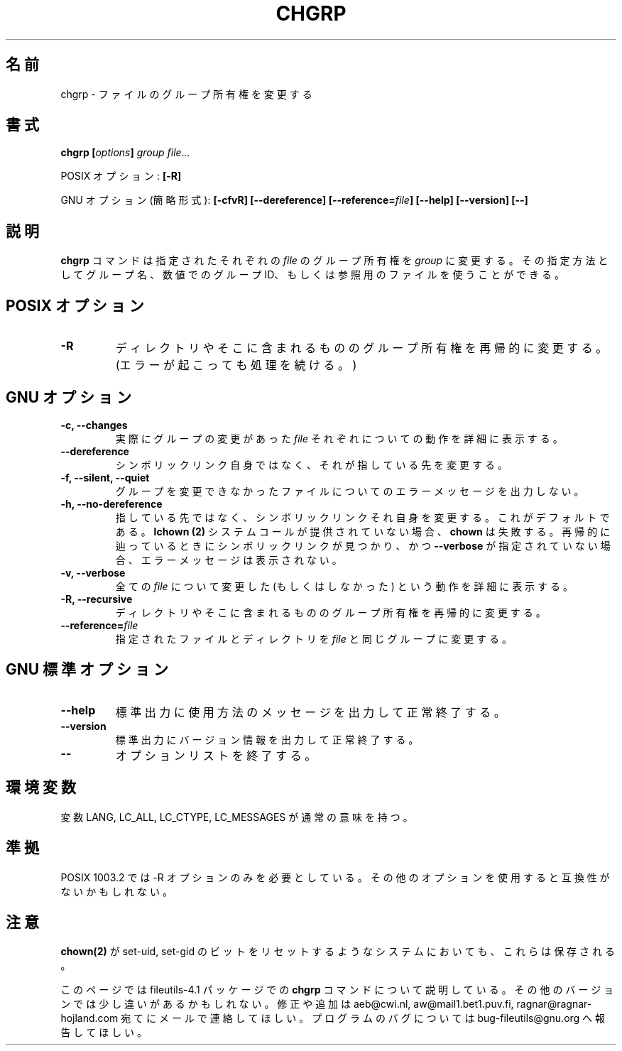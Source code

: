 .\" Copyright Andries Brouwer, A. Wik 1998, Ragnar Hojland Espinosa 1998-2002
.\"
.\" Japanese Version Copyright (c) 1999 Kazuyuki Tanisako
.\"         all rights reserved.
.\" Translated Sun Aug 22 12:42 JST 1999
.\"         by Kazuyuki Tanisako
.\" Updated & Modified Sat Oct 25 18:01:14 JST 2003
.\"         by Yuichi SATO <ysato444@yahoo.co.jp>
.\"
.\" This file may be copied under the conditions described
.\" in the LDP GENERAL PUBLIC LICENSE, Version 1, September 1998
.\" that should have been distributed together with this file.
.\"
.TH CHGRP 1 "18 June 2002" "GNU fileutils 4.1"
.\"O .SH NAME
.SH "名前"
.\"O chgrp \- change group ownership of files
chgrp \- ファイルのグループ所有権を変更する
.\"O .SH SYNOPSIS
.SH "書式"
.BI "chgrp [" options "] " "group file..."
.sp
.\"O POSIX options:
POSIX オプション:
.B [\-R]
.sp
.\"O GNU options (shortest form):
GNU オプション (簡略形式):
.B [\-cfvR] [\-\-dereference] [\-\-reference=\fIfile\fB]
.B "[\-\-help] [\-\-version] [\-\-]"
.\"O .SH DESCRIPTION
.SH "説明"
.\"O .B chgrp
.\"O changes the group ownership of each given
.\"O .I file
.\"O to
.\"O .I group,
.\"O which can be either a group name, a numeric group ID, or an existing
.\"O referenced file.
.B chgrp
コマンドは指定されたそれぞれの
.I file
のグループ所有権を
.I group
に変更する。
その指定方法としてグループ名、数値でのグループ ID、もしくは
参照用のファイルを使うことができる。
.\"O .SH "POSIX OPTIONS"
.SH "POSIX オプション"
.TP
.B \-R
.\"O Recursively change the group ownership of directories and their contents.
.\"O (And continue even when errors are encountered.)
ディレクトリやそこに含まれるもののグループ所有権を再帰的に変更する。
(エラーが起こっても処理を続ける。)
.\"O .SH "GNU OPTIONS"
.SH "GNU オプション"
.TP
.B "\-c, \-\-changes"
.\"O Verbosely describe the action for each
.\"O .I file
.\"O whose group actually changes.
実際にグループの変更があった
.I file
それぞれについての動作を詳細に表示する。
.TP
.B "\-\-dereference"
.\"O Do not act on symlinks themselves but rather on what they point to.
シンボリックリンク自身ではなく、それが指している先を変更する。
.TP
.B "\-f, \-\-silent, \-\-quiet"
.\"O Do not print error messages about files whose group cannot be changed.
グループを変更できなかったファイルについてのエラーメッセージを出力しない。
.TP
.B "\-h, \-\-no\-dereference"
.\"O Act on symlinks themselves instead of what they point to.  This is the
.\"O default. If
.\"O .B lchown(2)
.\"O isn't available \fBchown\fR will fail.  If any symlinks
.\"O are found during a recursive transversal and \fB\-\-verbose\fR hasn't
.\"O been specified, no error message will be printed.
指している先ではなく、シンボリックリンクそれ自身を変更する。
これがデフォルトである。
.B lchown (2)
システムコールが提供されていない場合、\fBchown\fR は失敗する。
再帰的に辿っているときにシンボリックリンクが見つかり、
かつ \fB\-\-verbose\fR が指定されていない場合、
エラーメッセージは表示されない。
.TP
.B "\-v, \-\-verbose"
.\"O Verbosely describe the action (or non-action) taken for every
.\"O .IR file .
全ての
.I file
について変更した (もしくはしなかった) という動作を詳細に表示する。
.TP
.B "\-R, \-\-recursive"
.\"O Recursively change the group ownership of directories and their contents.
ディレクトリやそこに含まれるもののグループ所有権を再帰的に変更する。
.TP
.B \-\-reference=\fIfile
.\"O Change specified files and directories to the same group as \fIfile\fR.
指定されたファイルとディレクトリを \fIfile\fR と同じグループに変更する。
.\"O .SH "GNU STANDARD OPTIONS"
.SH "GNU 標準オプション"
.TP
.B "\-\-help"
.\"O Print a usage message on standard output and exit successfully.
標準出力に使用方法のメッセージを出力して正常終了する。
.TP
.B "\-\-version"
.\"O Print version information on standard output, then exit successfully.
標準出力にバージョン情報を出力して正常終了する。
.TP
.B "\-\-"
.\"O Terminate option list.
オプションリストを終了する。
.\"O .SH ENVIRONMENT
.SH "環境変数"
.\"O The variables LANG, LC_ALL, LC_CTYPE and LC_MESSAGES have the
.\"O usual meaning.
変数 LANG, LC_ALL, LC_CTYPE, LC_MESSAGES が通常の意味を持つ。
.\"O .SH "CONFORMING TO"
.SH "準拠"
.\"O POSIX 1003.2 only requires the \-R option. Use of other options
.\"O may not be portable.
POSIX 1003.2 では \-R オプションのみを必要としている。
その他のオプションを使用すると互換性がないかもしれない。
.\"O .SH NOTES
.SH "注意"
.\"O set-uid and set-gid is preserved even on systems where
.\"O .BR chown(2)
.\"O resets these bits.
.BR chown(2)
が set-uid, set-gid のビットをリセットするようなシステムにおいても、
これらは保存される。

.\"O This page describes
.\"O .B chgrp
.\"O as found in the fileutils-4.1 package;
このページでは fileutils-4.1 パッケージでの
.B chgrp
コマンドについて説明している。
.\"O other versions may differ slightly. Mail corrections and additions to
.\"O aeb@cwi.nl, aw@mail1.bet1.puv.fi and ragnar@ragnar-hojland.com
.\"O Report bugs in the program to bug-fileutils@gnu.org.
その他のバージョンでは少し違いがあるかもしれない。
修正や追加は aeb@cwi.nl, aw@mail1.bet1.puv.fi, ragnar@ragnar-hojland.com
宛てにメールで連絡してほしい。
プログラムのバグについては bug-fileutils@gnu.org へ報告してほしい。
